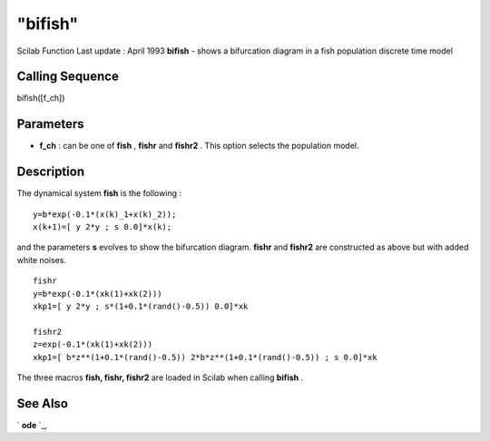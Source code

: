 ====
"bifish"
====

Scilab Function Last update : April 1993
**bifish** - shows a bifurcation diagram in a fish population discrete
time model



Calling Sequence
~~~~~~~~~~~~~~~~

bifish([f_ch])




Parameters
~~~~~~~~~~


+ **f_ch** : can be one of **fish** , **fishr** and **fishr2** . This
  option selects the population model.




Description
~~~~~~~~~~~

The dynamical system **fish** is the following :


::

    
    
               y=b*exp(-0.1*(x(k)_1+x(k)_2));
               x(k+1)=[ y 2*y ; s 0.0]*x(k);
       
        


and the parameters **s** evolves to show the bifurcation diagram.
**fishr** and **fishr2** are constructed as above but with added white
noises.


::

    
    
     fishr
     y=b*exp(-0.1*(xk(1)+xk(2))) 
     xkp1=[ y 2*y ; s*(1+0.1*(rand()-0.5)) 0.0]*xk
    
     fishr2
     z=exp(-0.1*(xk(1)+xk(2))) 
     xkp1=[ b*z**(1+0.1*(rand()-0.5)) 2*b*z**(1+0.1*(rand()-0.5)) ; s 0.0]*xk
       
        


The three macros **fish, fishr, fishr2** are loaded in Scilab when
calling **bifish** .



See Also
~~~~~~~~

` **ode** `_,

.. _
      : ://./tdcs/../nonlinear/ode.htm


